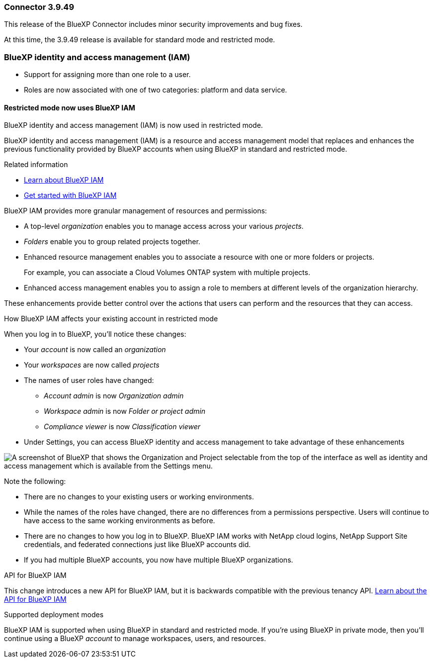 === Connector 3.9.49

This release of the BlueXP Connector includes minor security improvements and bug fixes.

At this time, the 3.9.49 release is available for standard mode and restricted mode.

=== BlueXP identity and access management (IAM)
* Support for assigning more than one role to a user.
* Roles are now associated with one of two categories: platform and data service.

==== Restricted mode now uses BlueXP IAM

BlueXP identity and access management (IAM) is now used in restricted mode. 

BlueXP identity and access management (IAM) is a resource and access management model that replaces and enhances the previous functionality provided by BlueXP accounts when using BlueXP in standard and restricted mode. 

.Related information

* https://docs.netapp.com/us-en/bluexp-setup-admin/concept-identity-and-access-management.html[Learn about BlueXP IAM]
* https://docs.netapp.com/us-en/bluexp-setup-admin/task-iam-get-started.html[Get started with BlueXP IAM]

BlueXP IAM provides more granular management of resources and permissions:

* A top-level _organization_ enables you to manage access across your various _projects_.
* _Folders_ enable you to group related projects together.
* Enhanced resource management enables you to associate a resource with one or more folders or projects.
+
For example, you can associate a Cloud Volumes ONTAP system with multiple projects.
* Enhanced access management enables you to assign a role to members at different levels of the organization hierarchy.

These enhancements provide better control over the actions that users can perform and the resources that they can access.

.How BlueXP IAM affects your existing account in restricted mode
When you log in to BlueXP, you'll notice these changes:

* Your _account_ is now called an _organization_
* Your _workspaces_ are now called _projects_
* The names of user roles have changed:
** _Account admin_ is now _Organization admin_
** _Workspace admin_ is now _Folder or project admin_
** _Compliance viewer_ is now _Classification viewer_
* Under Settings, you can access BlueXP identity and access management to take advantage of these enhancements

image:https://raw.githubusercontent.com/NetAppDocs/bluexp-setup-admin/main/media/screenshot-iam-introduction.png[A screenshot of BlueXP that shows the Organization and Project selectable from the top of the interface as well as identity and access management which is available from the Settings menu.]

Note the following:

* There are no changes to your existing users or working environments. 

* While the names of the roles have changed, there are no differences from a permissions perspective. Users will continue to have access to the same working environments as before.

* There are no changes to how you log in to BlueXP. BlueXP IAM works with NetApp cloud logins, NetApp Support Site credentials, and federated connections just like BlueXP accounts did.

* If you had multiple BlueXP accounts, you now have multiple BlueXP organizations.

.API for BlueXP IAM

This change introduces a new API for BlueXP IAM, but it is backwards compatible with the previous tenancy API. https://docs.netapp.com/us-en/bluexp-automation/tenancyv4/overview.html[Learn about the API for BlueXP IAM^]

.Supported deployment modes

BlueXP IAM is supported when using BlueXP in standard and restricted mode. If you're using BlueXP in private mode, then you'll continue using a BlueXP _account_ to manage workspaces, users, and resources.



